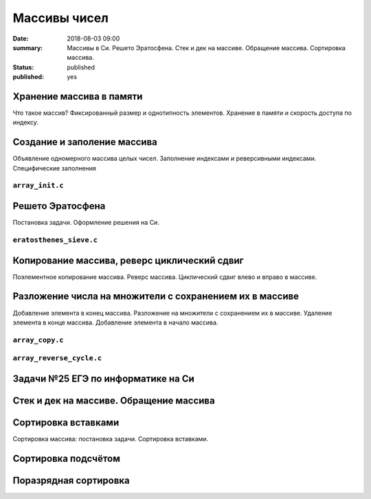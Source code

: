 Массивы чисел
#############

:date: 2018-08-03 09:00
:summary: Массивы в Си. Решето Эратосфена. Стек и дек на массиве. Обращение массива. Сортировка массива.
:status: published
:published: yes

.. default-role:: code

Хранение массива в памяти
=========================

.. youtube:: unn44evpUCI

Что такое массив?
Фиксированный размер и однотипность элементов.
Хранение в памяти и скорость доступа по индексу.

Создание и заполение массива
============================

.. youtube:: 1D3SAsp1M9s

Объявление одномерного массива целых чисел.
Заполнение индексами и реверсивными индексами.
Специфические заполнения

``array_init.c``
----------------

.. code-include:: code/lesson3/array_init.c
    :lexer: cpp
	
Решето Эратосфена
=================

.. youtube:: 2KPAph4f8ME

Постановка задачи.
Оформление решения на Си.

``eratosthenes_sieve.c``
------------------------

.. code-include:: code/lesson3/eratosthenes_sieve.c
    :lexer: cpp

Копирование массива, реверс циклический сдвиг
=============================================

Поэлементное копирование массива.
Реверс массива.
Циклический сдвиг влево и вправо в массиве.


Разложение числа на множители с сохранением их в массиве
========================================================

.. youtube:: sWg8ZNveNpI

Добавление элемента в конец массива.
Разложение на множители с сохранением их в массиве.
Удаление элемента в конце массива.
Добавление элемента в начало массива.

``array_copy.c``
----------------

.. code-include:: code/lesson3/array_copy.c
    :lexer: cpp
	
	
``array_reverse_cycle.c``
-------------------------

.. code-include:: code/lesson3/array_reverse_cycle.c
    :lexer: cpp

Задачи №25 ЕГЭ по информатике на Си
===================================

Стек и дек на массиве. Обращение массива
========================================

Сортировка вставками
====================

Сортировка массива: постановка задачи.
Сортировка вставками.

Сортировка подсчётом
====================

Поразрядная сортировка
======================


.. Видео ролики курса:
	3_01-arrays_in_ram.mp4
	3_02-array_init.mp4
	3_03-eratosthenes_sieve.mp4
	3_04-copy_reverse_cycle.mp4